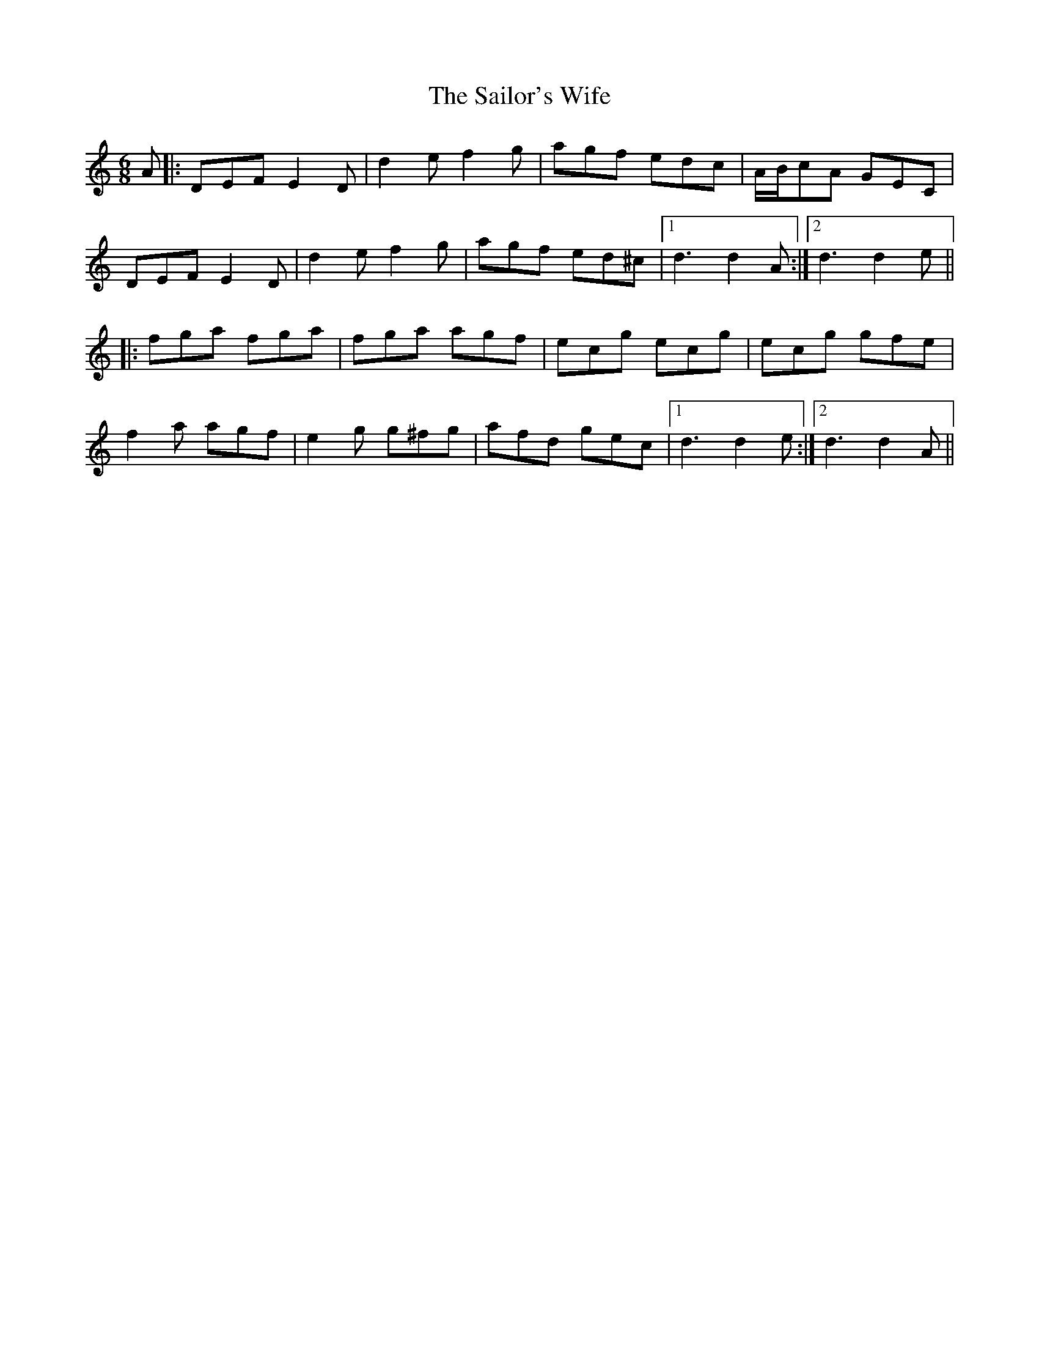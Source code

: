 X: 35678
T: Sailor's Wife, The
R: jig
M: 6/8
K: Ddorian
A|:DEF E2 D|d2 e f2 g|agf edc|A/B/cA GEC|
DEF E2 D|d2 e f2 g|agf ed^c|1 d3 d2A:|2 d3 d2e||
|:fga fga|fga agf|ecg ecg|ecg gfe|
f2 a agf|e2 g g^fg|afd gec|1 d3 d2e:|2 d3 d2A||

